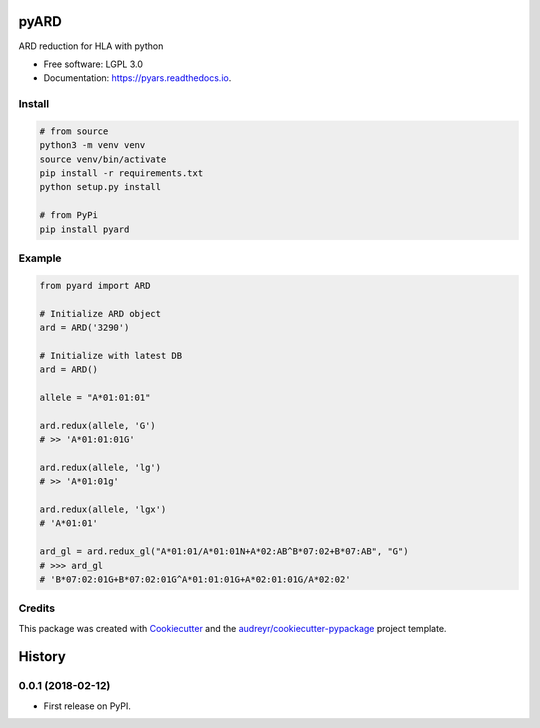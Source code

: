 ===============================
pyARD
===============================


.. image:: https://img.shields.io/pypi/v/pyars.svg
        :target: https://pypi.python.org/pypi/pyars

.. image:: https://readthedocs.org/projects/pyars/badge/?version=latest
        :target: https://pyars.readthedocs.io/en/latest/?badge=latest
        :alt: Documentation Status


ARD reduction for HLA with python

* Free software: LGPL 3.0
* Documentation: https://pyars.readthedocs.io.


Install
-------

.. code-block::

	# from source
	python3 -m venv venv
	source venv/bin/activate
	pip install -r requirements.txt
	python setup.py install

	# from PyPi
	pip install pyard


Example
-------

.. code-block:: python3

	from pyard import ARD

	# Initialize ARD object
	ard = ARD('3290')

	# Initialize with latest DB
	ard = ARD()

	allele = "A*01:01:01"

	ard.redux(allele, 'G')
	# >> 'A*01:01:01G'

	ard.redux(allele, 'lg')
	# >> 'A*01:01g'

	ard.redux(allele, 'lgx')
	# 'A*01:01'

	ard_gl = ard.redux_gl("A*01:01/A*01:01N+A*02:AB^B*07:02+B*07:AB", "G")
	# >>> ard_gl
	# 'B*07:02:01G+B*07:02:01G^A*01:01:01G+A*02:01:01G/A*02:02'


Credits
---------

This package was created with Cookiecutter_ and the `audreyr/cookiecutter-pypackage`_ project template.

.. _Cookiecutter: https://github.com/audreyr/cookiecutter
.. _`audreyr/cookiecutter-pypackage`: https://github.com/audreyr/cookiecutter-pypackage



=======
History
=======

0.0.1 (2018-02-12)
------------------

* First release on PyPI.


